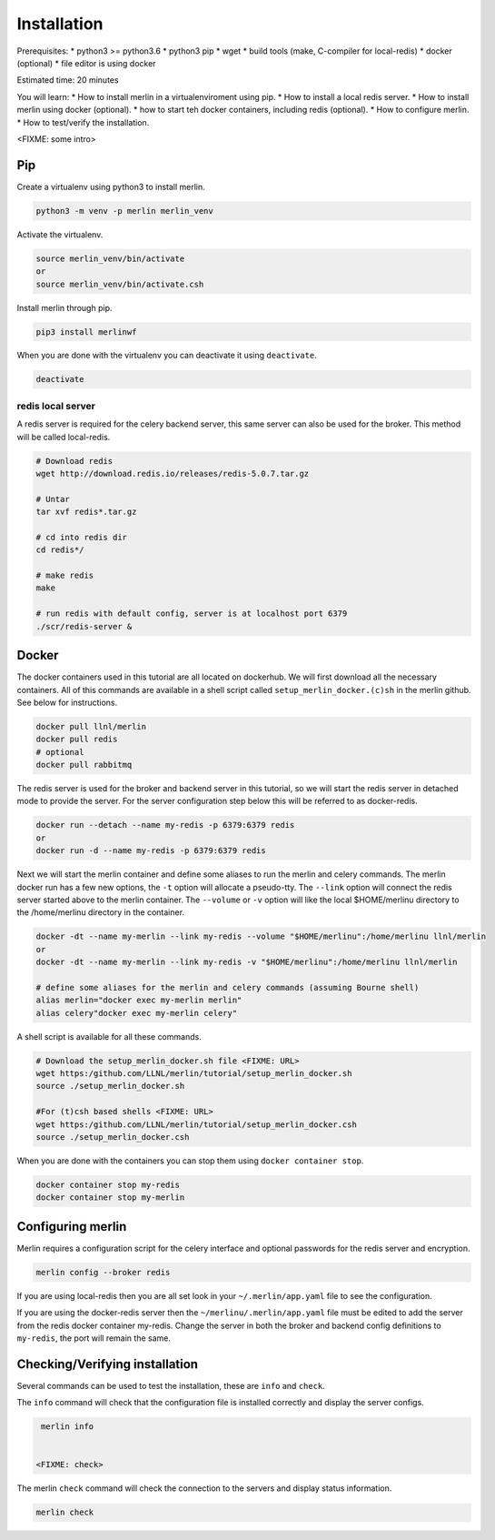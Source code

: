 Installation
============
Prerequisites:
* python3 >= python3.6
* python3 pip 
* wget
* build tools (make, C-compiler for local-redis)
* docker (optional)
* file editor is using docker

Estimated time: 20 minutes

You will learn:
* How to install merlin in a virtualenviroment using pip.
* How to install a local redis server.
* How to install merlin using docker (optional).
* how to start teh docker containers, including redis (optional).
* How to configure merlin.
* How to test/verify the installation.

<FIXME: some intro>

Pip
+++

Create a virtualenv using python3 to install merlin.

.. code:: bash

  python3 -m venv -p merlin merlin_venv

Activate the virtualenv.

.. code:: bash

  source merlin_venv/bin/activate
  or
  source merlin_venv/bin/activate.csh

Install merlin through pip.

.. code:: bash

  pip3 install merlinwf

When you are done with the virtualenv you can deactivate it using ``deactivate``.

.. code:: bash

  deactivate


redis local server
^^^^^^^^^^^^^^^^^^

A redis server is required for the celery backend server, this same server
can also be used for the broker. This method will be called local-redis.

.. code:: bash

  # Download redis
  wget http://download.redis.io/releases/redis-5.0.7.tar.gz

  # Untar
  tar xvf redis*.tar.gz

  # cd into redis dir
  cd redis*/

  # make redis
  make

  # run redis with default config, server is at localhost port 6379
  ./scr/redis-server &

Docker
++++++

The docker containers used in this tutorial are all located on dockerhub.
We will first download all the necessary containers.
All of this commands are available in a shell script called ``setup_merlin_docker.(c)sh`` 
in the merlin github. See below for instructions. 

.. code:: bash

  docker pull llnl/merlin
  docker pull redis
  # optional
  docker pull rabbitmq


The redis server is used for the broker and backend server in this tutorial,
so we will start the redis server in detached mode to provide the server. 
For the server configuration step below this will be referred to as 
docker-redis.

.. code:: bash

  docker run --detach --name my-redis -p 6379:6379 redis
  or
  docker run -d --name my-redis -p 6379:6379 redis

Next we will start the merlin container and define some aliases to run
the merlin and celery commands. The merlin docker run has a few new options,
the ``-t`` option will allocate a pseudo-tty. The ``--link`` option will
connect the redis server started above to the merlin container. The ``--volume``
or ``-v`` option will like the local $HOME/merlinu directory to the /home/merlinu
directory in the container.

.. code:: bash

  docker -dt --name my-merlin --link my-redis --volume "$HOME/merlinu":/home/merlinu llnl/merlin
  or 
  docker -dt --name my-merlin --link my-redis -v "$HOME/merlinu":/home/merlinu llnl/merlin

  # define some aliases for the merlin and celery commands (assuming Bourne shell)
  alias merlin="docker exec my-merlin merlin"
  alias celery"docker exec my-merlin celery"


A shell script is available for all these commands. 

.. code:: bash

  # Download the setup_merlin_docker.sh file <FIXME: URL>
  wget https:/github.com/LLNL/merlin/tutorial/setup_merlin_docker.sh
  source ./setup_merlin_docker.sh

  #For (t)csh based shells <FIXME: URL>
  wget https:/github.com/LLNL/merlin/tutorial/setup_merlin_docker.csh
  source ./setup_merlin_docker.csh

When you are done with the containers you can stop them using ``docker container stop``.

.. code:: bash

  docker container stop my-redis
  docker container stop my-merlin


Configuring merlin
++++++++++++++++++

Merlin requires a configuration script for the celery interface and optional
passwords for the redis server and encryption.

.. code:: bash

  merlin config --broker redis

If you are using local-redis then you are all set look in your ``~/.merlin/app.yaml`` file
to see the configuration.

If you are using the docker-redis server then the ``~/merlinu/.merlin/app.yaml`` file must be edited to 
add the server from the redis docker container my-redis. Change the server in both the broker and
backend config definitions to ``my-redis``, the port will remain the same.


Checking/Verifying installation
+++++++++++++++++++++++++++++++

Several commands can be used to test the installation, these are ``info`` and ``check``.

The ``info`` command will check that the configuration file  is installed correctly and
display the server configs.

.. code:: bash

  merlin info


 <FIXME: check>
The merlin ``check`` command will check the connection to the servers and display status information.

.. code:: bash

  merlin check
